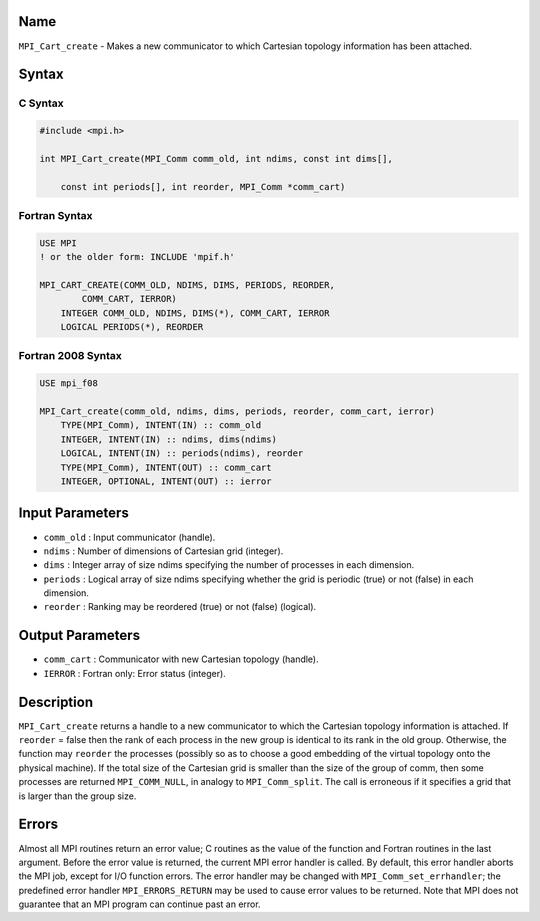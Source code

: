 Name
====

``MPI_Cart_create`` - Makes a new communicator to which Cartesian
topology information has been attached.

Syntax
======

C Syntax
--------

.. code:: c

   #include <mpi.h>

   int MPI_Cart_create(MPI_Comm comm_old, int ndims, const int dims[],

       const int periods[], int reorder, MPI_Comm *comm_cart)

Fortran Syntax
--------------

.. code:: fortran

   USE MPI
   ! or the older form: INCLUDE 'mpif.h'

   MPI_CART_CREATE(COMM_OLD, NDIMS, DIMS, PERIODS, REORDER,
           COMM_CART, IERROR)
       INTEGER COMM_OLD, NDIMS, DIMS(*), COMM_CART, IERROR
       LOGICAL PERIODS(*), REORDER

Fortran 2008 Syntax
-------------------

.. code:: fortran

   USE mpi_f08

   MPI_Cart_create(comm_old, ndims, dims, periods, reorder, comm_cart, ierror)
       TYPE(MPI_Comm), INTENT(IN) :: comm_old
       INTEGER, INTENT(IN) :: ndims, dims(ndims)
       LOGICAL, INTENT(IN) :: periods(ndims), reorder
       TYPE(MPI_Comm), INTENT(OUT) :: comm_cart
       INTEGER, OPTIONAL, INTENT(OUT) :: ierror

Input Parameters
================

-  ``comm_old`` : Input communicator (handle).
-  ``ndims`` : Number of dimensions of Cartesian grid (integer).
-  ``dims`` : Integer array of size ndims specifying the number of
   processes in each dimension.
-  ``periods`` : Logical array of size ndims specifying whether the grid
   is periodic (true) or not (false) in each dimension.
-  ``reorder`` : Ranking may be reordered (true) or not (false)
   (logical).

Output Parameters
=================

-  ``comm_cart`` : Communicator with new Cartesian topology (handle).
-  ``IERROR`` : Fortran only: Error status (integer).

Description
===========

``MPI_Cart_create`` returns a handle to a new communicator to which the
Cartesian topology information is attached. If ``reorder`` = false then
the rank of each process in the new group is identical to its rank in
the old group. Otherwise, the function may ``reorder`` the processes
(possibly so as to choose a good embedding of the virtual topology onto
the physical machine). If the total size of the Cartesian grid is
smaller than the size of the group of comm, then some processes are
returned ``MPI_COMM_NULL``, in analogy to ``MPI_Comm_split``. The call
is erroneous if it specifies a grid that is larger than the group size.

Errors
======

Almost all MPI routines return an error value; C routines as the value
of the function and Fortran routines in the last argument. Before the
error value is returned, the current MPI error handler is called. By
default, this error handler aborts the MPI job, except for I/O function
errors. The error handler may be changed with
``MPI_Comm_set_errhandler``; the predefined error handler
``MPI_ERRORS_RETURN`` may be used to cause error values to be returned.
Note that MPI does not guarantee that an MPI program can continue past
an error.
